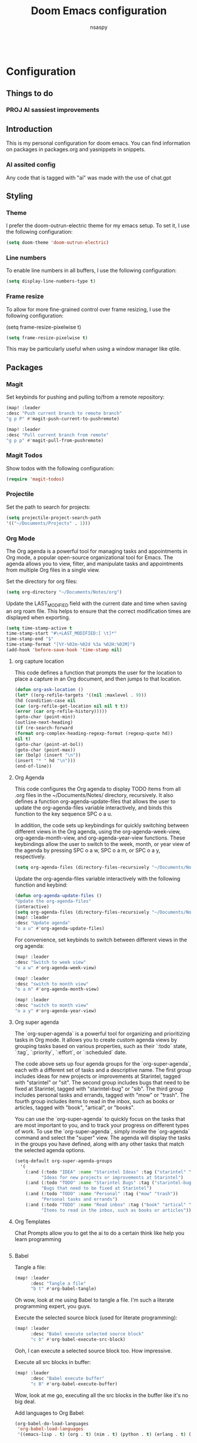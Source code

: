 #+filetags: ai
#+title: Doom Emacs configuration
#+author: nsaspy

#+property: header-args :emacs-lisp tangle: ./config.el :tangle yes :results none
#+startup: org-startup-folded: showall
#+disable_spellchecker: t
#+begin_src emacs-lisp;; -*- lexical-binding: t -*-
#+end_src

* Configuration
** Things to do
*** PROJ AI sassiest improvements
** Introduction

This is my personal configuration for doom emacs. You can find information on packages in packages.org and yasnippets in snippets.

*** AI assited config
Any code that is tagged with "ai" was made with the use of chat.gpt




** Styling

*** Theme

I prefer the doom-outrun-electric theme for my emacs setup. To set it, I use the following configuration:
#+begin_src emacs-lisp
(setq doom-theme 'doom-outrun-electric)
#+end_src
*** Line numbers

To enable line numbers in all buffers, I use the following configuration:

#+begin_src emacs-lisp
(setq display-line-numbers-type t)
#+end_src
*** Frame resize

To allow for more fine-grained control over frame resizing, I use the following configuration:

(setq frame-resize-pixelwise t)
#+begin_src emacs-lisp
(setq frame-resize-pixelwise t)
#+end_src

This may be particularly useful when using a window manager like qtile.

** Packages
*** Magit
Set keybinds for pushing and pulling to/from a remote repository:

#+begin_src emacs-lisp
(map! :leader
:desc "Push current branch to remote branch"
"g p P" #'magit-push-current-to-pushremote)

(map! :leader
:desc "Pull current branch from remote"
"g p p" #'magit-pull-from-pushremote)
#+end_src

*** Magit Todos
Show todos with the following configuration:

#+begin_src emacs-lisp
(require 'magit-todos)
#+end_src

*** Projectile
Set the path to search for projects:

#+begin_src emacs-lisp
(setq projectile-project-search-path
'(("~/Documents/Projects" . 1)))
#+end_src

*** Org Mode
The Org agenda is a powerful tool for managing tasks and appointments in Org mode, a popular open-source organizational tool for Emacs. The agenda allows you to view, filter, and manipulate tasks and appointments from multiple Org files in a single view.

Set the directory for org files:

#+begin_src emacs-lisp
(setq org-directory "~/Documents/Notes/org")
#+end_src

Update the LAST_MODIFIED field with the current date and time when saving an org roam file. This helps to ensure that the correct modification times are displayed when exporting.

#+begin_src emacs-lisp
(setq time-stamp-active t
time-stamp-start "#\+LAST_MODIFIED:[ \t]*"
time-stamp-end "$"
time-stamp-format "[%Y-%02m-%02d %3a %02H:%02M]")
(add-hook 'before-save-hook 'time-stamp nil)
#+end_src

**** org capture location
This code defines a function that prompts the user for the location to place a capture in an Org document, and then jumps to that location.

#+begin_src emacs-lisp
(defun org-ask-location ()
(let* ((org-refile-targets '((nil :maxlevel . 9)))
(hd (condition-case nil
(car (org-refile-get-location nil nil t t))
(error (car org-refile-history)))))
(goto-char (point-min))
(outline-next-heading)
(if (re-search-forward
(format org-complex-heading-regexp-format (regexp-quote hd))
nil t)
(goto-char (point-at-bol))
(goto-char (point-max))
(or (bolp) (insert "\n"))
(insert "* " hd "\n")))
(end-of-line))
#+end_src
**** Org Agenda

This code configures the Org agenda to display TODO items from all .org files in the ~/Documents/Notes/ directory, recursively. It also defines a function org-agenda-update-files that allows the user to update the org-agenda-files variable interactively, and binds this function to the key sequence SPC o a u.

In addition, the code sets up keybindings for quickly switching between different views in the Org agenda, using the org-agenda-week-view, org-agenda-month-view, and org-agenda-year-view functions. These keybindings allow the user to switch to the week, month, or year view of the agenda by pressing SPC o a w, SPC o a m, or SPC o a y, respectively.


#+begin_src emacs-lisp
(setq org-agenda-files (directory-files-recursively "~/Documents/Notes/" "\.org$"))
#+end_src

Update the org-agenda-files variable interactively with the following function and keybind:

#+begin_src emacs-lisp
(defun org-agenda-update-files ()
"Update the org-agenda-files"
(interactive)
(setq org-agenda-files (directory-files-recursively "~/Documents/Notes/" "\.org$")))
(map! :leader
:desc "Update agenda"
"o a u" #'org-agenda-update-files)
#+end_src

For convenience, set keybinds to switch between different views in the org agenda:

#+begin_src emacs-lisp
(map! :leader
:desc "Switch to week view"
"o a w" #'org-agenda-week-view)

(map! :leader
:desc "switch to month view"
"o a m" #'org-agenda-month-view)

(map! :leader
:desc "switch to month view"
"o a y" #'org-agenda-year-view)
#+end_src


**** Org super agenda

The `org-super-agenda` is a powerful tool for organizing and prioritizing tasks in Org mode. It allows you to create custom agenda views by grouping tasks based on various properties, such as their `:todo` state, `:tag`, `:priority`, `:effort`, or `:scheduled` date.

The code above sets up four agenda groups for the `org-super-agenda`, each with a different set of tasks and a descriptive name. The first group includes ideas for new projects or improvements at Starintel, tagged with "starintel" or "sit". The second group includes bugs that need to be fixed at Starintel, tagged with "starintel-bug" or "sib". The third group includes personal tasks and errands, tagged with "mow" or "trash". The fourth group includes items to read in the inbox, such as books or articles, tagged with "book", "artical", or "books".

You can use the `org-super-agenda` to quickly focus on the tasks that are most important to you, and to track your progress on different types of work. To use the `org-super-agenda`, simply invoke the `org-agenda` command and select the "super" view. The agenda will display the tasks in the groups you have defined, along with any other tasks that match the selected agenda options.
#+begin_src emacs-lisp
(setq-default org-super-agenda-groups
  '(
    (:and (:todo "IDEA" :name "Starintel Ideas" :tag ("starintel" "sit"))
          "Ideas for new projects or improvements at Starintel")
    (:and (:todo "TODO" :name "Starintel Bugs" :tag ("starintel-bug" "sib"))
          "Bugs that need to be fixed at Starintel")
    (:and (:todo "TODO" :name "Personal" :tag ("mow" "trash"))
          "Personal tasks and errands")
    (:and (:todo "TODO" :name "Read inbox" :tag ("book" "artical" "books"))
          "Items to read in the inbox, such as books or articles")))
#+end_src

**** Org Templates

Chat Prompts allow you to get the ai to do a certain think like help you learn programming

#+begin_src emacs-lisp

#+end_src

**** Babel

Tangle a file:

#+begin_src emacs-lisp
(map! :leader
      :desc "Tangle a file"
      "b t" #'org-babel-tangle)
#+end_src

Oh wow, look at me using Babel to tangle a file. I'm such a literate programming expert, you guys.

Execute the selected source block (used for literate programming):

#+begin_src emacs-lisp
(map! :leader
      :desc "Babel execute selected source block"
      "c b" #'org-babel-execute-src-block)
#+end_src

Ooh, I can execute a selected source block too. How impressive.

Execute all src blocks in buffer:

#+begin_src emacs-lisp
(map! :leader
      :desc "Babel execute buffer"
      "c B" #'org-babel-execute-buffer)
#+end_src

Wow, look at me go, executing all the src blocks in the buffer like it's no big deal.

Add languages to Org Babel:

#+begin_src emacs-lisp
(org-babel-do-load-languages
 'org-babel-load-languages
 '((emacs-lisp . t) (org . t) (nim . t) (python . t) (erlang . t) (ein . t) (lisp . t)))
#+end_src

And of course, I can add languages to Org Babel too. No big deal. Just another day in the life of a literate programming pro.
**** Better Formating in org-babel
Adapted from [[https://www.reddit.com/r/emacs/comments/9tp79o/comment/e90g7km/?utm_source=share&utm_medium=web2x&context=3][here]].


This is an Emacs Lisp (elisp) function that defines three functions: edit-src-block, format-elisp-string, and format-elisp-src-blocks. edit-src-block takes three arguments: src, fn, and language. It is used to replace the value property of an org-element's source block with the result of fn, which is a function that operates on the org-element's value and returns a string. format-elisp-string takes a string as an argument and indents it, then reformats any dangling parens. format-elisp-src-blocks is an interactive function that formats all Elisp src blocks in the current org buffer. Finally, a key binding is set for format-elisp-src-blocks in the org-babel-formats prefix of the leader keymap.

#+begin_src emacs-lisp
(defun edit-src-block (src fn language)
  "Replace SRC org-element's value property with the result of FN.
FN is a function that operates on org-element's value and returns a string.
LANGUAGE is a string referring to one of orb-babel's supported languages.
(https://orgmode.org/manual/Languages.html#Languages)"
  (let ((src-language (org-element-property :language src))
        (value (org-element-property :value src)))
    (when (string= src-language language)
      (let ((copy (org-element-copy src)))
        (org-element-put-property copy :value
                                  (funcall fn value))
        (org-element-set-element src copy)))))

(defun format-elisp-string (string)
  "Indents elisp buffer string and reformats dangling parens."
  (with-temp-buffer
    (let ((inhibit-message t))
      (emacs-lisp-mode)
      (insert
       (replace-regexp-in-string "[[:space:]]*
[[:space:]]*)" ")" string))
      (indent-region (point-min) (point-max))
      (buffer-substring (point-min) (point-max)))))

(defun format-elisp-src-blocks ()
  "Format Elisp src blocks in the current org buffer"
  (interactive)
  (save-mark-and-excursion
    (let ((AST (org-element-parse-buffer)))
      (org-element-map AST 'src-block
        (lambda (element)
          (edit-src-block element #'format-elisp-string "emacs-lisp")))
      (delete-region (point-min) (point-max))
      (insert (org-element-interpret-data AST)))))

(map! :leader
      :after org
      :prefix ("b" . "org-babel-fomats")
      :desc "format src" "f" #'format-elisp-src-blocks)
#+end_src

**** LSP with org-babel
[[https://github.com/emacs-lsp/lsp-mode/issues/2842#issuecomment-870807018][Source]]
***** Python
#+begin_src emacs-lisp
(defun org-babel-edit-prep:python (babel-info)
  (setq-local buffer-file-name (->> babel-info caddr (alist-get :tangle)))
  (lsp))
#+end_src

***** Nim
#+begin_src emacs-lisp
(defun org-babel-edit-prep:nim (babel-info)
  (setq-local buffer-file-name (->> babel-info caddr (alist-get :tangle)))
  (lsp))
#+end_src

***** Bash
#+begin_src emacs-lisp
(defun org-babel-edit-prep:sh (babel-info)
  (setq-local buffer-file-name (->> babel-info caddr (alist-get :tangle)))
  (lsp))
#+end_src
**** Org Tempo templates
I expirment with different languages, org babel makes things easy.
#+begin_src emacs-lisp
(with-eval-after-load 'org
  ;; This is needed as of Org 9.2
  (require 'org-tempo)
  (add-to-list 'org-structure-template-alist '("sh" . "src shell"))
  (add-to-list 'org-structure-template-alist '("py" . "src python"))
  (add-to-list 'org-structure-template-alist '("php" . "src php"))
  (add-to-list 'org-structure-template-alist '("jn" . "src json"))
  (add-to-list 'org-structure-template-alist '("xm" . "src xml"))
  (add-to-list 'org-structure-template-alist '("js" . "src js"))
  (add-to-list 'org-structure-template-alist '("el" . "src emacs-lisp"))
  (add-to-list 'org-structure-template-alist '("nim" . "src nim"))
  (add-to-list 'org-structure-template-alist '("erl" . "src erlang"))
  (add-to-list 'org-structure-template-alist '("ss" . "src scheme"))
  (add-to-list 'org-structure-template-alist '("cl" . "src common-lisp"))
  (add-to-list 'org-structure-template-alist '("nix" . "src nix")))
#+end_src

**** Doom config sync

Create a function to tangle and sync doom at the same time
#+begin_src emacs-lisp
(defvar org-configs-list '("~/.doom.d/config.org" "~/.doom.d/packages.org")
  "A list of org documents that hold configuration. These files will be tangled to generate elisp files.")

(defun tangle-orgs (config-list)
  "Tangle a list of org documents specified in CONFIG-LIST."
  (mapc 'org-babel-tangle-file config-list))

(defun doom-config-sync ()
  "Tangle org configuration files and run `doom/reload' to sync the changes."
  (interactive)
  (tangle-orgs org-configs-list)
  (doom/reload))
;(map! :leader
;      :after help-mode
;      :map help-mode-map
;      :prefix ("r" . "+reload")
;      :desc "Tangle Configs and reload" "s" #'doom-config-sync)


#+end_src
**** Org wiki
#+begin_src emacs-lisp
;;(require 'org-wiki)
#+end_src
**** org-download
This extension facilitates moving images from point A to point B.

#+begin_src emacs-lisp
(require 'org-download)

;; Drag-and-drop to `dired`
;;(add-hook 'dired-mode-hook 'org-download-enable)
#+end_src


Configure keybinds. this will be under `SPC m a `
#+begin_src emacs-lisp
(map! :localleader
      :after org
      :map org-mode-map
      :prefix ("a" . "attachments")
      :desc "paste image" "p" #'org-download-clipboard
      :desc "insert image from url" "i" #'org-download-yank)
#+end_src

**** Org Roam
A Personal wiki

Set roam directory
#+begin_src emacs-lisp
(setq org-roam-directory "~/Documents/Notes/org/roam")
#+end_src

Set a daily capture format
#+begin_src emacs-lisp
;;  Tahnk you, this comment fixed my old config!
;;  https://www.reddit.com/r/DoomEmacs/comments/sk8558/comment/hxxp7l0/?utm_source=share&utm_medium=web2x&context=3

(after! org-roam
  :ensure t
  :init
  (setq org-roam-v2-ack t)
  (setq org-roam-directory "~/Documents/Notes/org/roam")
  (setq org-roam-complete-everywhere t)
  (setq org-roam-capture-templates
        '(
          ("d" "default" plain "%?"
           :target (file+head "%<%Y%m%d%H%M%S>-${slug}.org"
                              "#+TITLE: ${title}\n#+CREATED: %U\n#+LAST_MODIFIED: %U\n\n") :unnarrowed t)
          ("w" "wiki" plain "*%? %^g"
           :target (file+head "wiki/%<%Y%m%d%H%M%S>-${slug}.org"
                              "#+TITLE: ${title}\n#+CREATED: %U\n#+LAST_MODIFIED: %U\n\n"))
          ("h" "hackthebox" plain "%?"
           :target (file+head "hackthebox/%<%Y%m%d%H%M%S>-${slug}.org"
                              "#+TITLE: ${title}\n#+CREATED: %U\n#+LAST_MODIFIED: %U\n\n")))))

#+end_src
**** url2org
function for importing info from the web

#+begin_src emacs-lisp
(defun url2org (begin end)
  "Download a webpage from selected url and convert to org."
  (interactive "r")
  (shell-command-on-region begin end
                           (concat "pandoc --from=html --to=org " (buffer-substring begin end))
                           nil t))
#+end_src

**** Misc roam
For some reason caching on write isnt working.
If my notes get slow i will disable it.
#+begin_src emacs-lisp
;;(setq org-roam-db-update-on-save t)
#+end_src


**** Org File Encryption

Eyes off my doccuments
#+begin_src emacs-lisp
(require 'epa-file)
(epa-file-enable)
#+end_src

#+begin_src emacs-lisp
(setq epa-file-encrypt-to '("nsaspy@airmail.cc"))
#+end_src

#+begin_src emacs-lisp
(setq epa-file-select-keys "235327FBDEFB3719")
#+end_src

**** Org Pomodoro
#+begin_src emacs-lisp
(map! :localleader
      :after org
      :map org-mode-map
      :prefix ("c" . "clock")
      :desc "Start Pomodoro" "T" #'org-pomodoro)
#+end_src

**** Org Present
Create presentations with org mode
#+begin_src emacs-lisp
(eval-after-load 'org-present
  '(progn
     (add-hook 'org-present-mode-hook
               (lambda ()
                 (org-present-big)
                 (org-display-inline-images)
                 (org-present-hide-cursor)
                 (org-present-read-only)))
     (add-hook 'org-present-mode-quit-hook
               (lambda ()
                 (org-present-small)
                 (org-remove-inline-images)
                 (org-present-show-cursor)
                 (org-present-read-write)))))
#+end_src

**** Org Pomodoro
#+begin_src emacs-lisp
(map! :localleader
      :after org
      :map org-mode-map
      :prefix ("c" . "clock")
      :desc "Start Pomodoro" "T" #'org-pomodoro)
#+end_src

**** Org Present
Create presentations with org mode
#+begin_src emacs-lisp
(eval-after-load 'org-present
  '(progn
     (add-hook 'org-present-mode-hook
               (lambda ()
                 (org-present-big)
                 (org-display-inline-images)
                 (org-present-hide-cursor)
                 (org-present-read-only)))
     (add-hook 'org-present-mode-quit-hook
               (lambda ()
                 (org-present-small)
                 (org-remove-inline-images)
                 (org-present-show-cursor)
                 (org-present-read-write)))))
#+end_src


**** Misc related functions for org mode
*****  Time Stamp updater :ai:
#+begin_src emacs-lisp
(defun update-timestamps (directory)
  "Update timestamps in all org files in DIRECTORY."
  (interactive "DDirectory: ")
  (let ((files (directory-files-recursively directory "\\.org$")))
    (dolist (file files)
      (with-current-buffer (find-file-noselect file)
        (save-excursion
          (goto-char (point-min))
          (time-stamp))))))

(defun update-timestamps-in-directory (directory)
  "Update timestamps in all org files in DIRECTORY."
  (let ((files (directory-files-recursively directory "\\.org$")))
    (dolist (file files)
      (with-current-buffer (find-file-noselect file)
        (save-excursion
          (goto-char (point-min))
          (time-stamp))))))

#+end_src


** AI Based improvements
This file was based on my old config, seeing the advent of ai and my poor elisp Code i elected to use ai to help imrpove my emacs config


*** Org Related
**** Question And Awnsers :ai:
Q: Can you make a emacs capute template to capture yor responses to a file?
AI:
#+begin_src emacs-lisp
(add-to-list 'org-capture-templates
             '(
               "q"
               "AI Questions"
               entry
               (file "~/Documents/Notes/org/ai_questions.org")
               "* Questions\n** Question: %?\n   Q: %i\n*** Answer\n%i"
             )
)

#+end_src

**** Save Org headlines tags to the #+filetags :ai:
#+begin_src emacs-lisp
(defun set-org-tags ()
  "Get all tags from org headlines in the current buffer and append them to the top of the file under the #+filetags: line."
  (interactive)
  (save-excursion
    (goto-char (point-min))
    (let ((tags '()))
      (while (re-search-forward "^*+ .+?\\(:[[:alnum:]_@:]+:\\)" nil t)
        (let ((tag-string (match-string 1)))
          (setq tags (append (split-string (substring tag-string 1 -1) ":" t) tags))))
      (setq tags (delete-dups tags))
      (setq tags (mapcar 'downcase tags))  ; convert tags to lowercase
      (setq tags (delete-dups tags))  ; remove duplicates
      (goto-char (point-min))
      (if (re-search-forward "^#\\+filetags:" nil t)
          (progn
            (beginning-of-line)
            (kill-line)
            (insert "#+filetags: " (mapconcat 'identity tags " ")))
        (progn
          (goto-char (point-min))
          (insert "#+filetags: " (mapconcat 'identity tags " ")))))))




#+end_src

*** Ahdhd lol :ai:
#+begin_src emacs-lisp
(defvar org-pomodoro-active nil
  "Whether a pomodoro timer is currently active.")

(defun org-pomodoro-alert ()
  "Beep and send a desktop notification if a pomodoro timer is active and
Emacs is not the active window."
  (when (and org-pomodoro-active (not (eq (selected-window) (frame-selected-window))))
    (beep)
    (notifications-notify
     :title "Pomodoro Alert"
     :body "Don't forget to stay focused on your task!")))

(defun org-pomodoro-start ()
  "Start a pomodoro timer and set `org-pomodoro-active' to t."
  (setq org-pomodoro-active t)
  (org-pomodoro))

(defun org-pomodoro-end ()
  "End a pomodoro timer and set `org-pomodoro-active' to nil."
  (setq org-pomodoro-active nil))

(add-hook 'org-pomodoro-started-hook #'org-pomodoro-start)
(add-hook 'org-pomodoro-finished-hook #'org-pomodoro-end)
(add-hook 'focus-out-hook #'org-pomodoro-alert)
#+end_src

